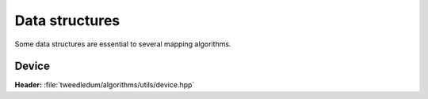 Data structures
---------------

Some data structures are essential to several mapping algorithms.

Device
~~~~~~

**Header:** :file:`tweedledum/algorithms/utils/device.hpp`

.. doxygenstruct:: tweedledum::device
   :members:
